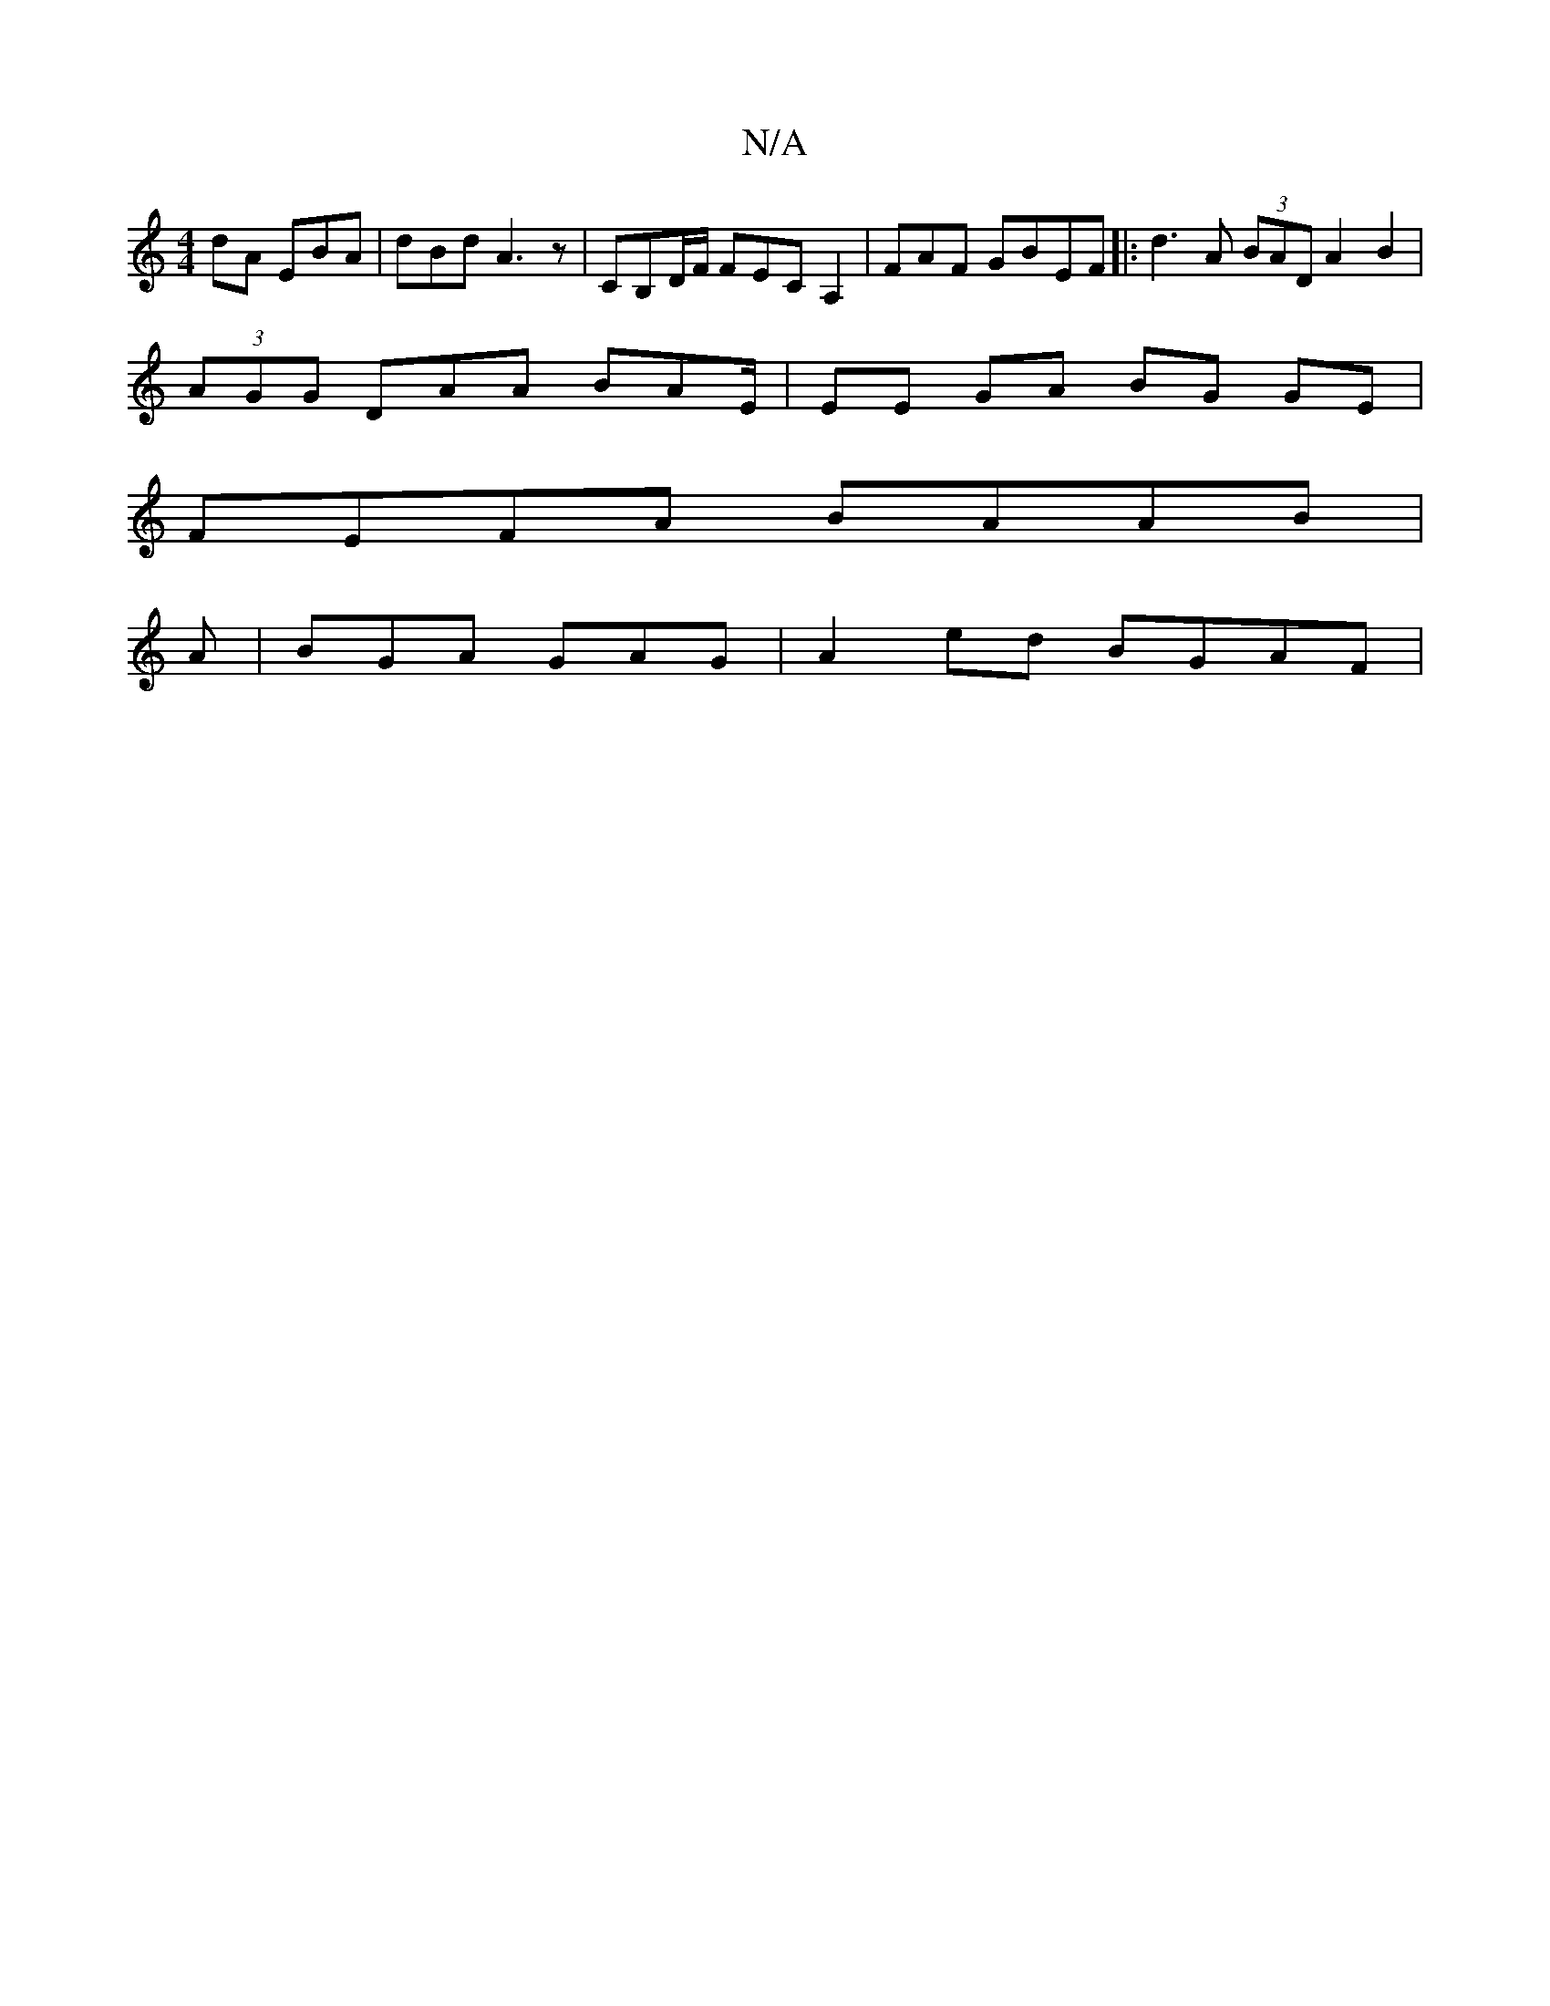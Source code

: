 X:1
T:N/A
M:4/4
R:N/A
K:Cmajor
dA EBA | dBd A3 z | CB,D/F/ FECA,2 |FAF GBEF |: d3 A (3BAD A2 B2 |
(3AGG DAA BAE/|EE GA BG GE|
FEFA BAAB|
A|BGA GAG|A2ed BGAF |[M:A/F/D/F/{B}dc AAF|AGD G2G | A,DD DA,A|cAGB c2d A2:|2 BABA FEDE | DFFA 